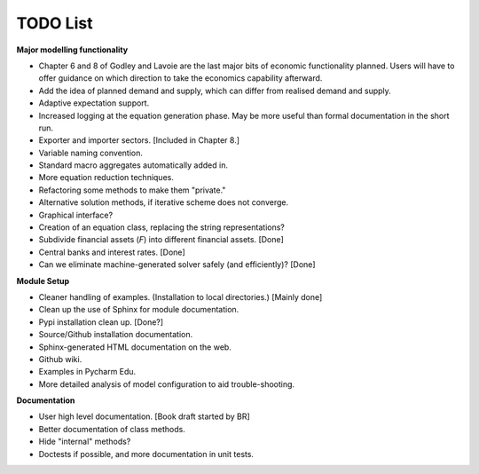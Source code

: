 TODO List
=========

**Major modelling functionality**

- Chapter 6 and 8 of Godley and Lavoie are the last major bits of economic functionality planned.
  Users will have to offer guidance on which direction to take the economics capability afterward.
- Add the idea of planned demand and supply, which can differ from realised demand and supply.
- Adaptive expectation support.
- Increased logging at the equation generation phase. May be more useful than formal
  documentation in the short run.
- Exporter and importer sectors. [Included in Chapter 8.]
- Variable naming convention.
- Standard macro aggregates automatically added in.
- More equation reduction techniques.
- Refactoring some methods to make them "private."
- Alternative solution methods, if iterative scheme does not converge.
- Graphical interface?
- Creation of an equation class, replacing the string representations?
- Subdivide financial assets (*F*) into different financial assets. [Done]
- Central banks and interest rates. [Done]
- Can we eliminate machine-generated solver safely (and efficiently)? [Done]

**Module Setup**

- Cleaner handling of examples. (Installation to local directories.) [Mainly done]
- Clean up the use of Sphinx for module documentation.
- Pypi installation clean up. [Done?]
- Source/Github installation documentation.
- Sphinx-generated HTML documentation on the web.
- Github wiki.
- Examples in Pycharm Edu.
- More detailed analysis of model configuration to aid trouble-shooting.

**Documentation**

- User high level documentation. [Book draft started by BR]
- Better documentation of class methods.
- Hide "internal" methods?
- Doctests if possible, and more documentation in unit tests.
